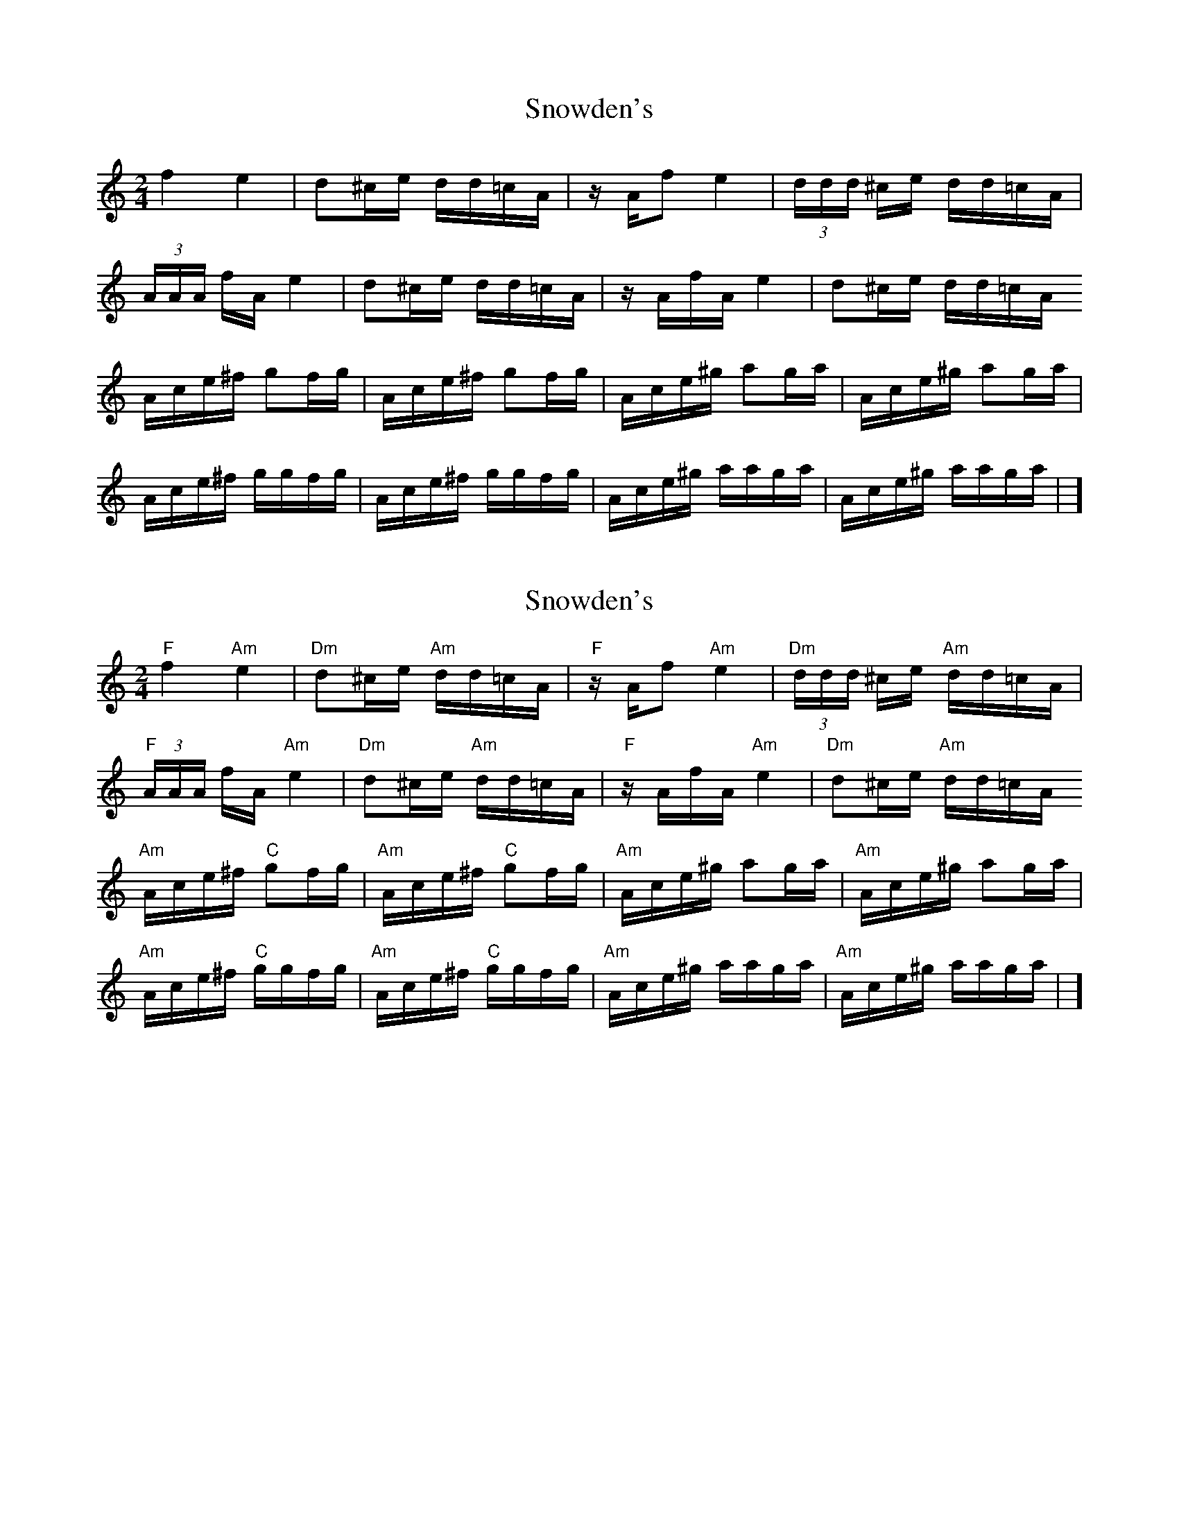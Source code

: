 X: 1
T: Snowden's
Z: Mix O'Lydian
S: https://thesession.org/tunes/13688#setting24317
R: polka
M: 2/4
L: 1/8
K: Amin
f2 e2 | d^c/e/ d/d/=c/A/ | z/ A/f e2 | (3 d/d/d/ ^c/e/ d/d/=c/A/ |
(3 A/A/A/ f/A/ e2 | d^c/e/ d/d/=c/A/ | z/ A/f/A/ e2 | d^c/e/ d/d/=c/A/
A/c/e/^f/ gf/g/ | A/c/e/^f/ gf/g/ | A/c/e/^g/ ag/a/ | A/c/e/^g/ ag/a/ |
A/c/e/^f/ g/g/f/g/ | A/c/e/^f/ g/g/f/g/ | A/c/e/^g/ a/a/g/a/ | A/c/e/^g/ a/a/g/a/ | ]
X: 2
T: Snowden's
Z: Mix O'Lydian
S: https://thesession.org/tunes/13688#setting24318
R: polka
M: 2/4
L: 1/8
K: Amin
"F" f2 "Am" e2 | "Dm" d^c/e/ "Am" d/d/=c/A/ | "F" z/ A/f "Am" e2 | "Dm" (3 d/d/d/ ^c/e/ "Am" d/d/=c/A/ |
"F" (3 A/A/A/ f/A/ "Am" e2 | "Dm" d^c/e/ "Am" d/d/=c/A/ | "F" z/ A/f/A/ "Am" e2 | "Dm" d^c/e/ "Am" d/d/=c/A/
"Am" A/c/e/^f/ "C" gf/g/ | "Am" A/c/e/^f/ "C" gf/g/ | "Am" A/c/e/^g/ ag/a/ | "Am" A/c/e/^g/ ag/a/ |
"Am" A/c/e/^f/ "C" g/g/f/g/ | "Am" A/c/e/^f/ "C" g/g/f/g/ | "Am" A/c/e/^g/ a/a/g/a/ | "Am" A/c/e/^g/ a/a/g/a/ | ]
X: 3
T: Snowden's
Z: DonaldK
S: https://thesession.org/tunes/13688#setting24323
R: polka
M: 2/4
L: 1/8
K: Amin
L:1/8
M:4/4
K:Am
f4 e3d-|dd^ce dd=cA|AAfA e3d-|dd^ce dd=cA|
AAfA e3d-|dd^ce dd=cA|AAfA e3d-|dd^ce dd=cA|
Ace^f g2fg| Ace^f g2fg|Ace^g a2ga|Ace^g a2ga|
Ace^f ggfg| Ace^f ggfg|Ace^g aaga|Ace^g ae=ge||
A,AfA, e2ed-|dd^ce dd=cA|A/A/A fA e2ed-|dd^ce dd=cA|
A,AfA, e2ed-|dd^ce dd=cA|A/A/A fA e2ed-|dd^ce dd=cA|
Ace^f g2fg| Ace^f g2fg|Ace^g a2ga|Ace^g a2ga|
[A,E][CE] z^f gfge|[A,E][CE] z^f gfge|[A,E][CE] z^g agae|[A,E][CE] z^g ae=ge||
